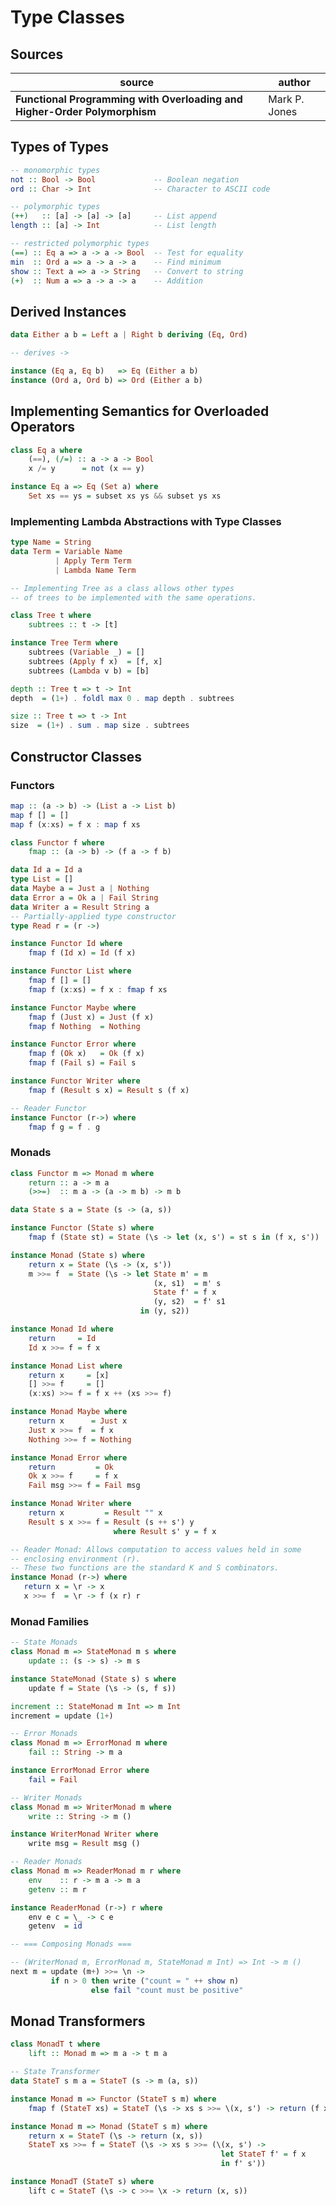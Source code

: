 * Type Classes

** Sources

| source                                                                  | author        |
|-------------------------------------------------------------------------+---------------|
| *Functional Programming with Overloading and Higher-Order Polymorphism* | Mark P. Jones |

** Types of Types

#+begin_src haskell
  -- monomorphic types
  not :: Bool -> Bool             -- Boolean negation
  ord :: Char -> Int              -- Character to ASCII code

  -- polymorphic types
  (++)   :: [a] -> [a] -> [a]     -- List append
  length :: [a] -> Int            -- List length

  -- restricted polymorphic types
  (==) :: Eq a => a -> a -> Bool  -- Test for equality
  min  :: Ord a => a -> a -> a    -- Find minimum
  show :: Text a => a -> String   -- Convert to string
  (+)  :: Num a => a -> a -> a    -- Addition
#+end_src

** Derived Instances

#+begin_src haskell
  data Either a b = Left a | Right b deriving (Eq, Ord)

  -- derives ->

  instance (Eq a, Eq b)   => Eq (Either a b)
  instance (Ord a, Ord b) => Ord (Either a b)
#+end_src

** Implementing Semantics for Overloaded Operators

#+begin_src haskell
  class Eq a where
      (==), (/=) :: a -> a -> Bool
      x /= y      = not (x == y)

  instance Eq a => Eq (Set a) where
      Set xs == ys = subset xs ys && subset ys xs
#+end_src

*** Implementing Lambda Abstractions with Type Classes

#+begin_src haskell
  type Name = String
  data Term = Variable Name
            | Apply Term Term
            | Lambda Name Term

  -- Implementing Tree as a class allows other types
  -- of trees to be implemented with the same operations.
  
  class Tree t where
      subtrees :: t -> [t]

  instance Tree Term where
      subtrees (Variable _) = []
      subtrees (Apply f x)  = [f, x]
      subtrees (Lambda v b) = [b]

  depth :: Tree t => t -> Int
  depth  = (1+) . foldl max 0 . map depth . subtrees

  size :: Tree t => t -> Int
  size  = (1+) . sum . map size . subtrees
#+end_src

** Constructor Classes

*** Functors

#+begin_src haskell
  map :: (a -> b) -> (List a -> List b)
  map f [] = []
  map f (x:xs) = f x : map f xs

  class Functor f where
      fmap :: (a -> b) -> (f a -> f b)

  data Id a = Id a
  type List = []
  data Maybe a = Just a | Nothing
  data Error a = Ok a | Fail String
  data Writer a = Result String a
  -- Partially-applied type constructor
  type Read r = (r ->)

  instance Functor Id where
      fmap f (Id x) = Id (f x)

  instance Functor List where
      fmap f [] = []
      fmap f (x:xs) = f x : fmap f xs

  instance Functor Maybe where
      fmap f (Just x) = Just (f x)
      fmap f Nothing  = Nothing

  instance Functor Error where
      fmap f (Ok x)   = Ok (f x)
      fmap f (Fail s) = Fail s

  instance Functor Writer where
      fmap f (Result s x) = Result s (f x)

  -- Reader Functor
  instance Functor (r->) where
      fmap f g = f . g
#+end_src

*** Monads

#+begin_src haskell
  class Functor m => Monad m where
      return :: a -> m a
      (>>=)  :: m a -> (a -> m b) -> m b

  data State s a = State (s -> (a, s))

  instance Functor (State s) where
      fmap f (State st) = State (\s -> let (x, s') = st s in (f x, s'))

  instance Monad (State s) where
      return x = State (\s -> (x, s'))
      m >>= f  = State (\s -> let State m' = m
                                  (x, s1)  = m' s
                                  State f' = f x
                                  (y, s2)  = f' s1
                               in (y, s2))

  instance Monad Id where
      return     = Id
      Id x >>= f = f x

  instance Monad List where
      return x     = [x]
      [] >>= f     = []
      (x:xs) >>= f = f x ++ (xs >>= f)

  instance Monad Maybe where
      return x      = Just x
      Just x >>= f  = f x
      Nothing >>= f = Nothing

  instance Monad Error where
      return         = Ok
      Ok x >>= f     = f x
      Fail msg >>= f = Fail msg

  instance Monad Writer where
      return x         = Result "" x
      Result s x >>= f = Result (s ++ s') y
                         where Result s' y = f x

  -- Reader Monad: Allows computation to access values held in some
  -- enclosing environment (r).
  -- These two functions are the standard K and S combinators.
  instance Monad (r->) where
     return x = \r -> x
     x >>= f  = \r -> f (x r) r
#+end_src

*** Monad Families

#+begin_src haskell
  -- State Monads
  class Monad m => StateMonad m s where
      update :: (s -> s) -> m s

  instance StateMonad (State s) s where
      update f = State (\s -> (s, f s))

  increment :: StateMonad m Int => m Int
  increment = update (1+)

  -- Error Monads
  class Monad m => ErrorMonad m where
      fail :: String -> m a

  instance ErrorMonad Error where
      fail = Fail

  -- Writer Monads
  class Monad m => WriterMonad m where
      write :: String -> m ()

  instance WriterMonad Writer where
      write msg = Result msg ()

  -- Reader Monads
  class Monad m => ReaderMonad m r where
      env    :: r -> m a -> m a
      getenv :: m r

  instance ReaderMonad (r->) r where
      env e c = \_ -> c e
      getenv  = id

  -- === Composing Monads ===
  
  -- (WriterMonad m, ErrorMonad m, StateMonad m Int) => Int -> m ()
  next m = update (m+) >>= \n ->
           if n > 0 then write ("count = " ++ show n)
                    else fail "count must be positive"
#+end_src

** Monad Transformers

#+begin_src haskell
  class MonadT t where
      lift :: Monad m => m a -> t m a

  -- State Transformer
  data StateT s m a = StateT (s -> m (a, s))

  instance Monad m => Functor (StateT s m) where
      fmap f (StateT xs) = StateT (\s -> xs s >>= \(x, s') -> return (f x, s'))

  instance Monad m => Monad (StateT s m) where
      return x = StateT (\s -> return (x, s))
      StateT xs >>= f = StateT (\s -> xs s >>= (\(x, s') ->
                                                 let StateT f' = f x
                                                 in f' s'))

  instance MonadT (StateT s) where
      lift c = StateT (\s -> c >>= \x -> return (x, s))
#+end_src
